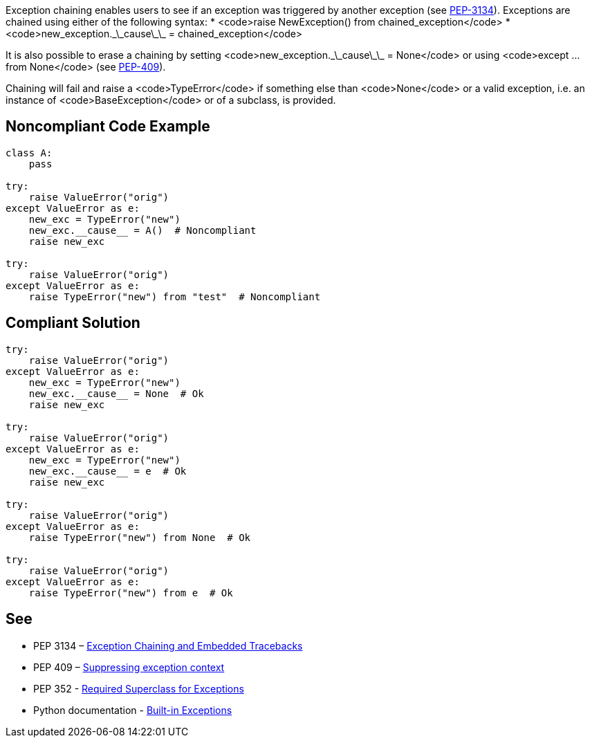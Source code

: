 Exception chaining enables users to see if an exception was triggered by another exception (see https://www.python.org/dev/peps/pep-3134/[PEP-3134]). Exceptions are chained using either of the following syntax:
 * <code>raise NewException() from chained_exception</code>
 * <code>new_exception.\_\_cause\_\_ = chained_exception</code>

It is also possible to erase a chaining by setting <code>new_exception.\_\_cause\_\_ = None</code> or using <code>except ... from None</code> (see https://www.python.org/dev/peps/pep-0409/[PEP-409]).

Chaining will fail and raise a <code>TypeError</code> if something else than <code>None</code> or a valid exception, i.e. an instance of <code>BaseException</code> or of a subclass, is provided.


== Noncompliant Code Example

----
class A:
    pass

try:
    raise ValueError("orig")
except ValueError as e:
    new_exc = TypeError("new")
    new_exc.__cause__ = A()  # Noncompliant
    raise new_exc

try:
    raise ValueError("orig")
except ValueError as e:
    raise TypeError("new") from "test"  # Noncompliant
----


== Compliant Solution

----
try:
    raise ValueError("orig")
except ValueError as e:
    new_exc = TypeError("new")
    new_exc.__cause__ = None  # Ok
    raise new_exc

try:
    raise ValueError("orig")
except ValueError as e:
    new_exc = TypeError("new")
    new_exc.__cause__ = e  # Ok
    raise new_exc

try:
    raise ValueError("orig")
except ValueError as e:
    raise TypeError("new") from None  # Ok

try:
    raise ValueError("orig")
except ValueError as e:
    raise TypeError("new") from e  # Ok
----


== See

 * PEP 3134 – https://www.python.org/dev/peps/pep-3134/[Exception Chaining and Embedded Tracebacks]
 * PEP 409 – https://www.python.org/dev/peps/pep-0409/[Suppressing exception context]
 * PEP 352 - https://www.python.org/dev/peps/pep-0352/#exception-hierarchy-changes[Required Superclass for Exceptions]
 * Python documentation - https://docs.python.org/3/library/exceptions.html[Built-in Exceptions]


